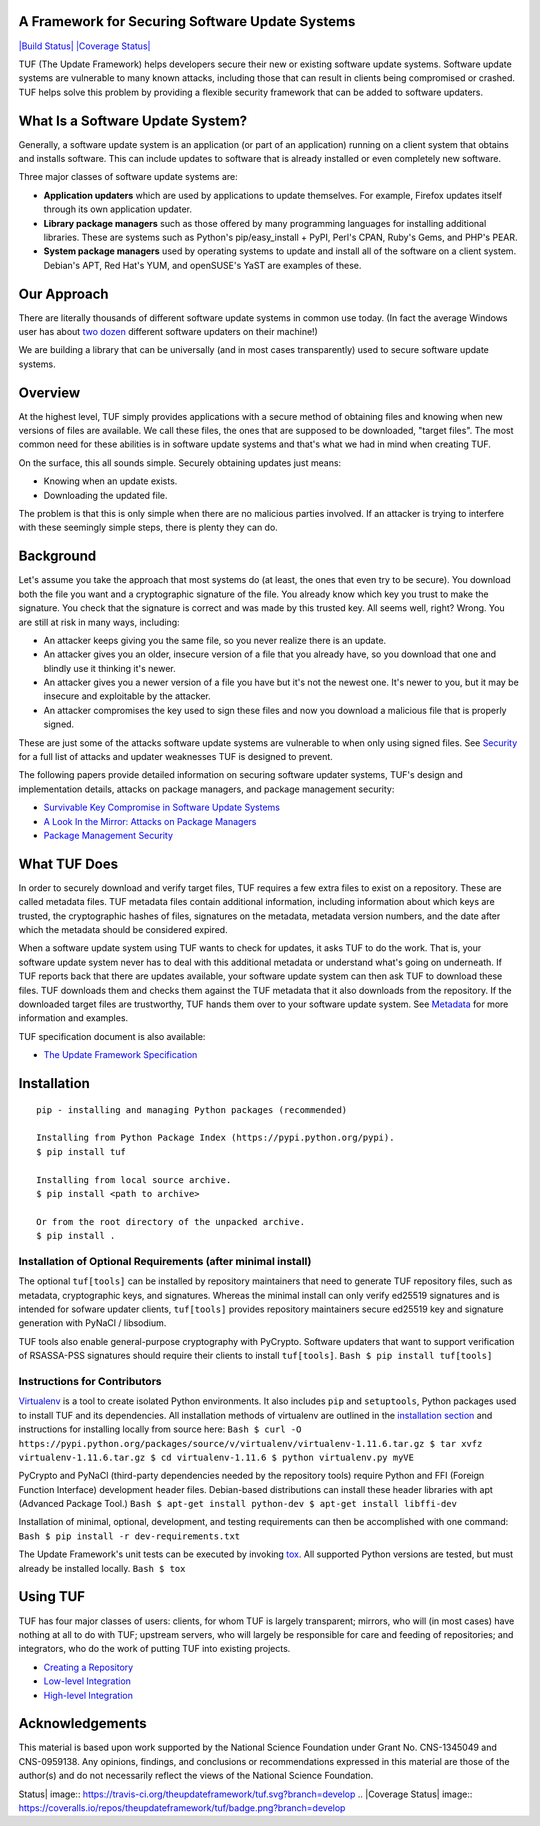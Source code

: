 A Framework for Securing Software Update Systems
------------------------------------------------

`|Build Status| <https://travis-ci.org/theupdateframework/tuf>`_
`|Coverage
Status| <https://coveralls.io/r/theupdateframework/tuf?branch=develop>`_

TUF (The Update Framework) helps developers secure their new or existing
software update systems. Software update systems are vulnerable to many
known attacks, including those that can result in clients being
compromised or crashed. TUF helps solve this problem by providing a
flexible security framework that can be added to software updaters.

What Is a Software Update System?
---------------------------------

Generally, a software update system is an application (or part of an
application) running on a client system that obtains and installs
software. This can include updates to software that is already installed
or even completely new software.

Three major classes of software update systems are:

-  **Application updaters** which are used by applications to update
   themselves. For example, Firefox updates itself through its own
   application updater.

-  **Library package managers** such as those offered by many
   programming languages for installing additional libraries. These are
   systems such as Python's pip/easy\_install + PyPI, Perl's CPAN,
   Ruby's Gems, and PHP's PEAR.

-  **System package managers** used by operating systems to update and
   install all of the software on a client system. Debian's APT, Red
   Hat's YUM, and openSUSE's YaST are examples of these.

Our Approach
------------

There are literally thousands of different software update systems in
common use today. (In fact the average Windows user has about `two
dozen <http://secunia.com/gfx/pdf/Secunia_RSA_Software_Portfolio_Security_Exposure.pdf>`_
different software updaters on their machine!)

We are building a library that can be universally (and in most cases
transparently) used to secure software update systems.

Overview
--------

At the highest level, TUF simply provides applications with a secure
method of obtaining files and knowing when new versions of files are
available. We call these files, the ones that are supposed to be
downloaded, "target files". The most common need for these abilities is
in software update systems and that's what we had in mind when creating
TUF.

On the surface, this all sounds simple. Securely obtaining updates just
means:

-  Knowing when an update exists.
-  Downloading the updated file.

The problem is that this is only simple when there are no malicious
parties involved. If an attacker is trying to interfere with these
seemingly simple steps, there is plenty they can do.

Background
----------

Let's assume you take the approach that most systems do (at least, the
ones that even try to be secure). You download both the file you want
and a cryptographic signature of the file. You already know which key
you trust to make the signature. You check that the signature is correct
and was made by this trusted key. All seems well, right? Wrong. You are
still at risk in many ways, including:

-  An attacker keeps giving you the same file, so you never realize
   there is an update.
-  An attacker gives you an older, insecure version of a file that you
   already have, so you download that one and blindly use it thinking
   it's newer.
-  An attacker gives you a newer version of a file you have but it's not
   the newest one. It's newer to you, but it may be insecure and
   exploitable by the attacker.
-  An attacker compromises the key used to sign these files and now you
   download a malicious file that is properly signed.

These are just some of the attacks software update systems are
vulnerable to when only using signed files. See
`Security <SECURITY.md>`_ for a full list of attacks and updater
weaknesses TUF is designed to prevent.

The following papers provide detailed information on securing software
updater systems, TUF's design and implementation details, attacks on
package managers, and package management security:

-  `Survivable Key Compromise in Software Update
   Systems <docs/papers/survivable-key-compromise-ccs2010.pdf?raw=true>`_

-  `A Look In the Mirror: Attacks on Package
   Managers <docs/papers/package-management-security-tr08-02.pdf?raw=true>`_

-  `Package Management
   Security <docs/papers/attacks-on-package-managers-ccs2008.pdf?raw=true>`_

What TUF Does
-------------

In order to securely download and verify target files, TUF requires a
few extra files to exist on a repository. These are called metadata
files. TUF metadata files contain additional information, including
information about which keys are trusted, the cryptographic hashes of
files, signatures on the metadata, metadata version numbers, and the
date after which the metadata should be considered expired.

When a software update system using TUF wants to check for updates, it
asks TUF to do the work. That is, your software update system never has
to deal with this additional metadata or understand what's going on
underneath. If TUF reports back that there are updates available, your
software update system can then ask TUF to download these files. TUF
downloads them and checks them against the TUF metadata that it also
downloads from the repository. If the downloaded target files are
trustworthy, TUF hands them over to your software update system. See
`Metadata <METADATA.md>`_ for more information and examples.

TUF specification document is also available:

-  `The Update Framework Specification <docs/tuf-spec.txt?raw=true>`_

Installation
------------

::

    pip - installing and managing Python packages (recommended)

    Installing from Python Package Index (https://pypi.python.org/pypi).
    $ pip install tuf

    Installing from local source archive.
    $ pip install <path to archive>

    Or from the root directory of the unpacked archive.
    $ pip install . 

Installation of Optional Requirements (after minimal install)
~~~~~~~~~~~~~~~~~~~~~~~~~~~~~~~~~~~~~~~~~~~~~~~~~~~~~~~~~~~~~

The optional ``tuf[tools]`` can be installed by repository maintainers
that need to generate TUF repository files, such as metadata,
cryptographic keys, and signatures. Whereas the minimal install can only
verify ed25519 signatures and is intended for sofware updater clients,
``tuf[tools]`` provides repository maintainers secure ed25519 key and
signature generation with PyNaCl / libsodium.

TUF tools also enable general-purpose cryptography with PyCrypto.
Software updaters that want to support verification of RSASSA-PSS
signatures should require their clients to install ``tuf[tools]``.
``Bash $ pip install tuf[tools]``

Instructions for Contributors
~~~~~~~~~~~~~~~~~~~~~~~~~~~~~

`Virtualenv <https://virtualenv.pypa.io/en/latest/virtualenv.html#introduction>`_
is a tool to create isolated Python environments. It also includes
``pip`` and ``setuptools``, Python packages used to install TUF and its
dependencies. All installation methods of virtualenv are outlined in the
`installation
section <https://virtualenv.pypa.io/en/latest/virtualenv.html#installation>`_
and instructions for installing locally from source here:
``Bash $ curl -O https://pypi.python.org/packages/source/v/virtualenv/virtualenv-1.11.6.tar.gz $ tar xvfz virtualenv-1.11.6.tar.gz $ cd virtualenv-1.11.6 $ python virtualenv.py myVE``

PyCrypto and PyNaCl (third-party dependencies needed by the repository
tools) require Python and FFI (Foreign Function Interface) development
header files. Debian-based distributions can install these header
libraries with apt (Advanced Package Tool.)
``Bash $ apt-get install python-dev $ apt-get install libffi-dev``

Installation of minimal, optional, development, and testing requirements
can then be accomplished with one command:
``Bash $ pip install -r dev-requirements.txt``

The Update Framework's unit tests can be executed by invoking
`tox <https://testrun.org/tox/>`_. All supported Python versions are
tested, but must already be installed locally. ``Bash $ tox``

Using TUF
---------

TUF has four major classes of users: clients, for whom TUF is largely
transparent; mirrors, who will (in most cases) have nothing at all to do
with TUF; upstream servers, who will largely be responsible for care and
feeding of repositories; and integrators, who do the work of putting TUF
into existing projects.

-  `Creating a Repository <tuf/README.md>`_

-  `Low-level Integration <tuf/client/README.md>`_

-  `High-level Integration <tuf/interposition/README.md>`_

Acknowledgements
----------------

This material is based upon work supported by the National Science
Foundation under Grant No. CNS-1345049 and CNS-0959138. Any opinions,
findings, and conclusions or recommendations expressed in this material
are those of the author(s) and do not necessarily reflect the views of
the National Science Foundation.

.. |Build
Status| image:: https://travis-ci.org/theupdateframework/tuf.svg?branch=develop
.. |Coverage
Status| image:: https://coveralls.io/repos/theupdateframework/tuf/badge.png?branch=develop
